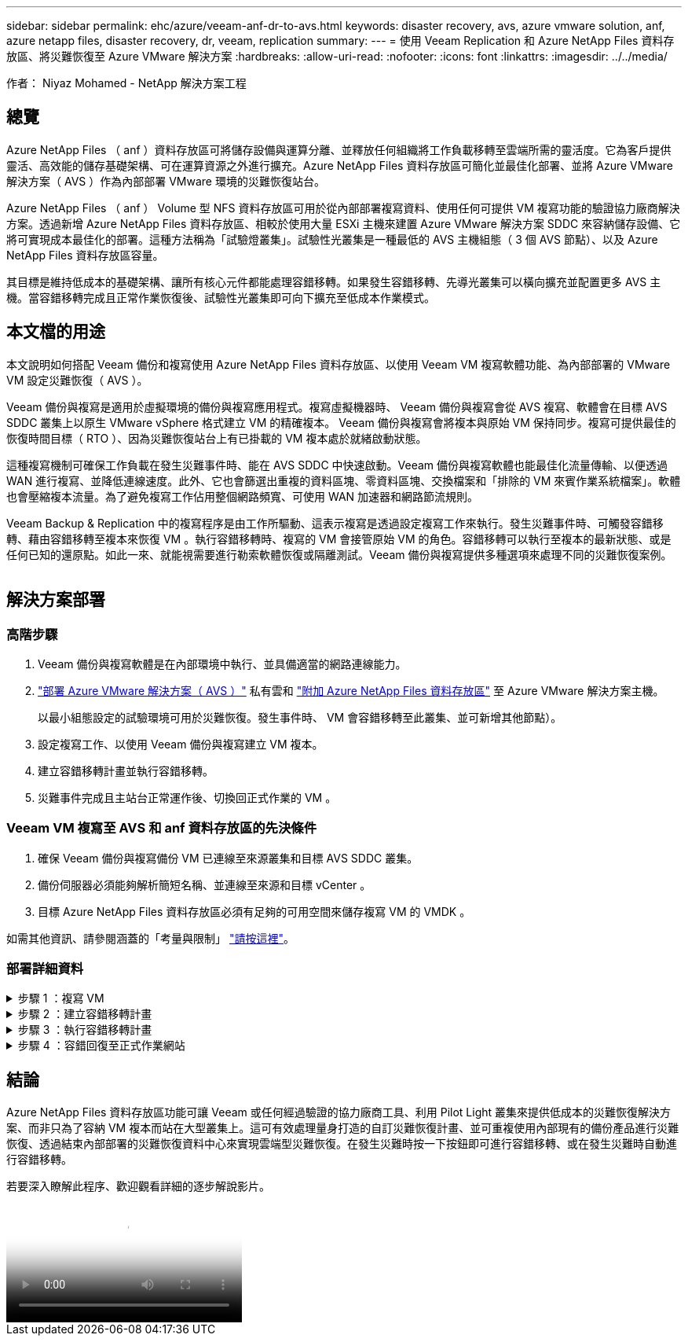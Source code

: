 ---
sidebar: sidebar 
permalink: ehc/azure/veeam-anf-dr-to-avs.html 
keywords: disaster recovery, avs, azure vmware solution, anf, azure netapp files, disaster recovery, dr, veeam, replication 
summary:  
---
= 使用 Veeam Replication 和 Azure NetApp Files 資料存放區、將災難恢復至 Azure VMware 解決方案
:hardbreaks:
:allow-uri-read: 
:nofooter: 
:icons: font
:linkattrs: 
:imagesdir: ../../media/


[role="lead"]
作者： Niyaz Mohamed - NetApp 解決方案工程



== 總覽

Azure NetApp Files （ anf ）資料存放區可將儲存設備與運算分離、並釋放任何組織將工作負載移轉至雲端所需的靈活度。它為客戶提供靈活、高效能的儲存基礎架構、可在運算資源之外進行擴充。Azure NetApp Files 資料存放區可簡化並最佳化部署、並將 Azure VMware 解決方案（ AVS ）作為內部部署 VMware 環境的災難恢復站台。

Azure NetApp Files （ anf ） Volume 型 NFS 資料存放區可用於從內部部署複寫資料、使用任何可提供 VM 複寫功能的驗證協力廠商解決方案。透過新增 Azure NetApp Files 資料存放區、相較於使用大量 ESXi 主機來建置 Azure VMware 解決方案 SDDC 來容納儲存設備、它將可實現成本最佳化的部署。這種方法稱為「試驗燈叢集」。試驗性光叢集是一種最低的 AVS 主機組態（ 3 個 AVS 節點）、以及 Azure NetApp Files 資料存放區容量。

其目標是維持低成本的基礎架構、讓所有核心元件都能處理容錯移轉。如果發生容錯移轉、先導光叢集可以橫向擴充並配置更多 AVS 主機。當容錯移轉完成且正常作業恢復後、試驗性光叢集即可向下擴充至低成本作業模式。



== 本文檔的用途

本文說明如何搭配 Veeam 備份和複寫使用 Azure NetApp Files 資料存放區、以使用 Veeam VM 複寫軟體功能、為內部部署的 VMware VM 設定災難恢復（ AVS ）。

Veeam 備份與複寫是適用於虛擬環境的備份與複寫應用程式。複寫虛擬機器時、 Veeam 備份與複寫會從 AVS 複寫、軟體會在目標 AVS SDDC 叢集上以原生 VMware vSphere 格式建立 VM 的精確複本。  Veeam 備份與複寫會將複本與原始 VM 保持同步。複寫可提供最佳的恢復時間目標（ RTO ）、因為災難恢復站台上有已掛載的 VM 複本處於就緒啟動狀態。

這種複寫機制可確保工作負載在發生災難事件時、能在 AVS SDDC 中快速啟動。Veeam 備份與複寫軟體也能最佳化流量傳輸、以便透過 WAN 進行複寫、並降低連線速度。此外、它也會篩選出重複的資料區塊、零資料區塊、交換檔案和「排除的 VM 來賓作業系統檔案」。軟體也會壓縮複本流量。為了避免複寫工作佔用整個網路頻寬、可使用 WAN 加速器和網路節流規則。

Veeam Backup & Replication 中的複寫程序是由工作所驅動、這表示複寫是透過設定複寫工作來執行。發生災難事件時、可觸發容錯移轉、藉由容錯移轉至複本來恢復 VM 。執行容錯移轉時、複寫的 VM 會接管原始 VM 的角色。容錯移轉可以執行至複本的最新狀態、或是任何已知的還原點。如此一來、就能視需要進行勒索軟體恢復或隔離測試。Veeam 備份與複寫提供多種選項來處理不同的災難恢復案例。

image:dr-veeam-anf-image1.png[""]



== 解決方案部署



=== 高階步驟

. Veeam 備份與複寫軟體是在內部環境中執行、並具備適當的網路連線能力。
. link:https://learn.microsoft.com/en-us/azure/azure-vmware/deploy-azure-vmware-solution?tabs=azure-portal["部署 Azure VMware 解決方案（ AVS ）"] 私有雲和 link:https://learn.microsoft.com/en-us/azure/azure-vmware/attach-azure-netapp-files-to-azure-vmware-solution-hosts?tabs=azure-portal["附加 Azure NetApp Files 資料存放區"] 至 Azure VMware 解決方案主機。
+
以最小組態設定的試驗環境可用於災難恢復。發生事件時、 VM 會容錯移轉至此叢集、並可新增其他節點）。

. 設定複寫工作、以使用 Veeam 備份與複寫建立 VM 複本。
. 建立容錯移轉計畫並執行容錯移轉。
. 災難事件完成且主站台正常運作後、切換回正式作業的 VM 。




=== Veeam VM 複寫至 AVS 和 anf 資料存放區的先決條件

. 確保 Veeam 備份與複寫備份 VM 已連線至來源叢集和目標 AVS SDDC 叢集。
. 備份伺服器必須能夠解析簡短名稱、並連線至來源和目標 vCenter 。
. 目標 Azure NetApp Files 資料存放區必須有足夠的可用空間來儲存複寫 VM 的 VMDK 。


如需其他資訊、請參閱涵蓋的「考量與限制」 link:https://helpcenter.veeam.com/docs/backup/vsphere/replica_limitations.html?ver=120["請按這裡"]。



=== 部署詳細資料

.步驟 1 ：複寫 VM
[%collapsible]
====
Veeam 備份與複寫利用 VMware vSphere 快照功能 / 在複寫期間、 Veeam 備份與複寫要求 VMware vSphere 建立 VM 快照。VM 快照是 VM 的時間點複本、其中包含虛擬磁碟、系統狀態、組態和中繼資料。Veeam 備份與複寫會使用快照做為複寫資料來源。

若要複寫 VM 、請依照下列步驟進行：

. 開啟 Veeam 備份與複寫主控台。
. 在主畫面上。在工作節點上按一下滑鼠右鍵、然後選取複寫工作 > 虛擬機器。
. 指定工作名稱並選取適當的進階控制核取方塊。按一下「下一步」
+
** 如果內部部署與 Azure 之間的連線頻寬有限、請選取複本植入核取方塊。
* 如果 Azure VMware 解決方案 SDDC 上的區段與內部部署站台網路不相符、請選取「網路重新對應（適用於具有不同網路的 AVS SDDC 站台）」核取方塊。
** 如果內部生產站台的 IP 定址方案與目標 AVS 站台的配置不同、請選取複本重新 IP （適用於具有不同 IP 定址方案的 DR 站台）核取方塊。
+
image:dr-veeam-anf-image2.png[""]



. 在「 * 虛擬 * 機器 * 」步驟中、選取要複寫到連接至 Azure VMware 解決方案 SDDC 的 Azure NetApp Files 資料存放區的虛擬機器。虛擬機器可放置在 vSAN 上、以填滿可用的 vSAN 資料存放區容量。在試驗性光叢集中、 3 節點叢集的可用容量將會受到限制。其餘資料可輕鬆置於 Azure NetApp Files 資料存放區、以便恢復 VM 、並可擴充叢集以符合 CPU/ 記憶體需求。按一下 * 新增 * 、然後在 * 新增物件 * 視窗中選取必要的 VM 或 VM 容器、然後按一下 * 新增 * 。單擊 * 下一步 * 。
+
image:dr-veeam-anf-image3.png[""]

. 之後、請將目的地選取為 Azure VMware 解決方案 SDDC 叢集 / 主機、以及適當的資源集區、 VM 資料夾、以及適用於 VM 複本的 ONTAP 資料存放區的 FSX 。然後單擊*下一步*。
+
image:dr-veeam-anf-image4.png[""]

. 在下一個步驟中、視需要在來源和目的地虛擬網路之間建立對應。
+
image:dr-veeam-anf-image5.png[""]

. 在 * 工作設定 * 步驟中、指定將儲存 VM 複本中繼資料、保留原則等的備份儲存庫。
. 在 *Data Transfer* 步驟中更新 *Source* 和 *Target* 代理服務器，並保留 *Automatic* 選擇（默認）並保持 *Direct* 選項，然後單擊 *Next* （下一步）。
. 在 * 來賓處理 * 步驟中、視需要選取 * 啟用應用程式感知處理 * 選項。單擊 * 下一步 * 。
+
image:dr-veeam-anf-image6.png[""]

. 選擇複寫排程以定期執行複寫工作。
+
image:dr-veeam-anf-image7.png[""]

. 在精靈的 * 摘要 * 步驟中、檢閱複寫工作的詳細資料。若要在精靈關閉後立即啟動工作、請選取 * 按一下「完成」時執行工作 * 核取方塊、否則請取消選取核取方塊。然後按一下 * 完成 * 以關閉精靈。
+
image:dr-veeam-anf-image8.png[""]



複寫工作啟動後、會在目的地 AVS SDDC 叢集 / 主機上填入具有指定尾碼的 VM 。

image:dr-veeam-anf-image9.png[""]

如需 Veeam 複寫的其他資訊、請參閱 link:https://helpcenter.veeam.com/docs/backup/vsphere/replication_process.html?ver=120["複寫的運作方式"]

====
.步驟 2 ：建立容錯移轉計畫
[%collapsible]
====
當初始複寫或植入完成時、請建立容錯移轉計畫。容錯移轉計畫有助於自動逐一或以群組的方式、為相關的 VM 執行容錯移轉。容錯移轉計畫是 VM 處理順序的藍圖、包括開機延遲。容錯移轉計畫也有助於確保關鍵相依的 VM 已經在執行中。

若要建立計畫、請瀏覽至新的子區段 * 複本 * 、然後選取 * 容錯移轉計畫 * 。選擇適當的 VM 。Veeam 備份與複寫會尋找最接近此時間點的還原點、並使用它們來啟動 VM 複本。


NOTE: 只有在初始複寫完成且 VM 複本處於就緒狀態時、才能新增容錯移轉計畫。


NOTE: 執行容錯移轉計畫時可同時啟動的虛擬機器數量上限為 10 個


NOTE: 在容錯移轉過程中、來源 VM 將不會關閉

若要建立 * 容錯移轉計畫 * 、請執行下列步驟：

. 在主畫面上。在複本節點上按一下滑鼠右鍵、然後選取容錯移轉計畫 > 容錯移轉計畫 > VMware vSphere 。
+
image:dr-veeam-anf-image10.png[""]

. 接著提供計畫的名稱和說明。可視需要新增容錯移轉前後指令碼。例如、在啟動複寫的虛擬機器之前、請先執行指令碼來關閉虛擬機器。
+
image:dr-veeam-anf-image11.png[""]

. 將 VM 新增至計畫、並修改 VM 開機順序和開機延遲、以符合應用程式相依性。
+
image:dr-veeam-anf-image12.png[""]



如需建立複寫工作的其他資訊、請參閱 link:https://helpcenter.veeam.com/docs/backup/vsphere/replica_job.html?ver=120["建立複寫工作"]。

====
.步驟 3 ：執行容錯移轉計畫
[%collapsible]
====
在容錯移轉期間、正式作業站台中的來源 VM 會切換至災難恢復站台上的複本。在容錯移轉程序中、 Veeam 備份與複寫會將 VM 複本還原至所需的還原點、並將所有 I/O 活動從來源 VM 移至複本。複本不僅可在發生災難時使用、也可用於模擬災難恢復訓練。在容錯移轉模擬期間、來源 VM 仍在執行中。完成所有必要的測試後、即可復原容錯移轉並恢復正常作業。


NOTE: 請確定已建立網路區段、以避免容錯移轉期間發生 IP 衝突。

若要開始進行容錯移轉計畫、只要按一下 * 容錯移轉計畫 * 索引標籤、然後在容錯移轉計畫上按一下滑鼠右鍵即可。選擇 ** 開始 * 。這會使用最新的 VM 複本還原點進行容錯移轉。若要容錯移轉至虛擬機器複本的特定還原點、請選取 * 開始至 * 。

image:dr-veeam-anf-image13.png[""]

image:dr-veeam-anf-image14.png[""]

VM 複本的狀態會從「 Ready （就緒）」變更為「 Failover （容錯移轉）」、而 VM 會從目的地 Azure VMware Solution （ AVS ） SDDC 叢集 / 主機啟動。

image:dr-veeam-anf-image15.png[""]

容錯移轉完成後、 VM 的狀態會變更為「容錯移轉」。

image:dr-veeam-anf-image16.png[""]


NOTE: Veeam 備份與複寫會停止來源 VM 的所有複寫活動、直到其複本回到「就緒」狀態為止。

如需容錯移轉計畫的詳細資訊、請參閱 link:https://helpcenter.veeam.com/docs/backup/vsphere/failover_plan.html?ver=120["容錯移轉計畫"]。

====
.步驟 4 ：容錯回復至正式作業網站
[%collapsible]
====
當容錯移轉計畫執行時、它會被視為中間步驟、需要根據需求完成。選項包括：

* * 容錯回復至正式作業 * ：切換回原始 VM 、並將 VM 複本執行時發生的所有變更傳輸至原始 VM 。



NOTE: 當您執行容錯回復時、變更只會傳輸但不會發佈。選擇 * 提交容錯回復 * （一旦原始 VM 確認正常運作）或復原容錯回復、以在原始 VM 未如預期運作時返回 VM 複本。

* * 復原容錯移轉 * ：切換回原始 VM 、並在 VM 複本執行時捨棄對其所做的所有變更。
* * 永久容錯移轉 * ：從原始 VM 永久切換至 VM 複本、並將此複本作為原始 VM 使用。


在本示範中、選擇了「容錯回復至正式作業」。在精靈的「目的地」步驟中選取容錯回復至原始 VM 、並啟用「還原後開啟 VM 」核取方塊。

image:dr-veeam-anf-image17.png[""]

image:dr-veeam-anf-image18.png[""]

image:dr-veeam-anf-image19.png[""]

image:dr-veeam-anf-image20.png[""]

容錯回復認可是完成容錯回復作業的方法之一。提交容錯回復時、會確認傳送至容錯回復的 VM （正式作業 VM ）所做的變更、均如預期運作。提交作業完成後、 Veeam 備份與複寫會恢復正式作業 VM 的複寫活動。

如需容錯回復程序的詳細資訊、請參閱的 Veeam 文件 link:https://helpcenter.veeam.com/docs/backup/vsphere/failover_failback.html?ver=120["容錯移轉和容錯回復以進行複寫"]。

image:dr-veeam-anf-image21.png[""]

在容錯回復至正式作業後、虛擬機器都會還原回原始正式作業站台。

image:dr-veeam-anf-image22.png[""]

====


== 結論

Azure NetApp Files 資料存放區功能可讓 Veeam 或任何經過驗證的協力廠商工具、利用 Pilot Light 叢集來提供低成本的災難恢復解決方案、而非只為了容納 VM 複本而站在大型叢集上。這可有效處理量身打造的自訂災難恢復計畫、並可重複使用內部現有的備份產品進行災難恢復、透過結束內部部署的災難恢復資料中心來實現雲端型災難恢復。在發生災難時按一下按鈕即可進行容錯移轉、或在發生災難時自動進行容錯移轉。

若要深入瞭解此程序、歡迎觀看詳細的逐步解說影片。

video::2855e0d5-97e7-430f-944a-b061015e9278[panopto,width=Video walkthrough of the solution]